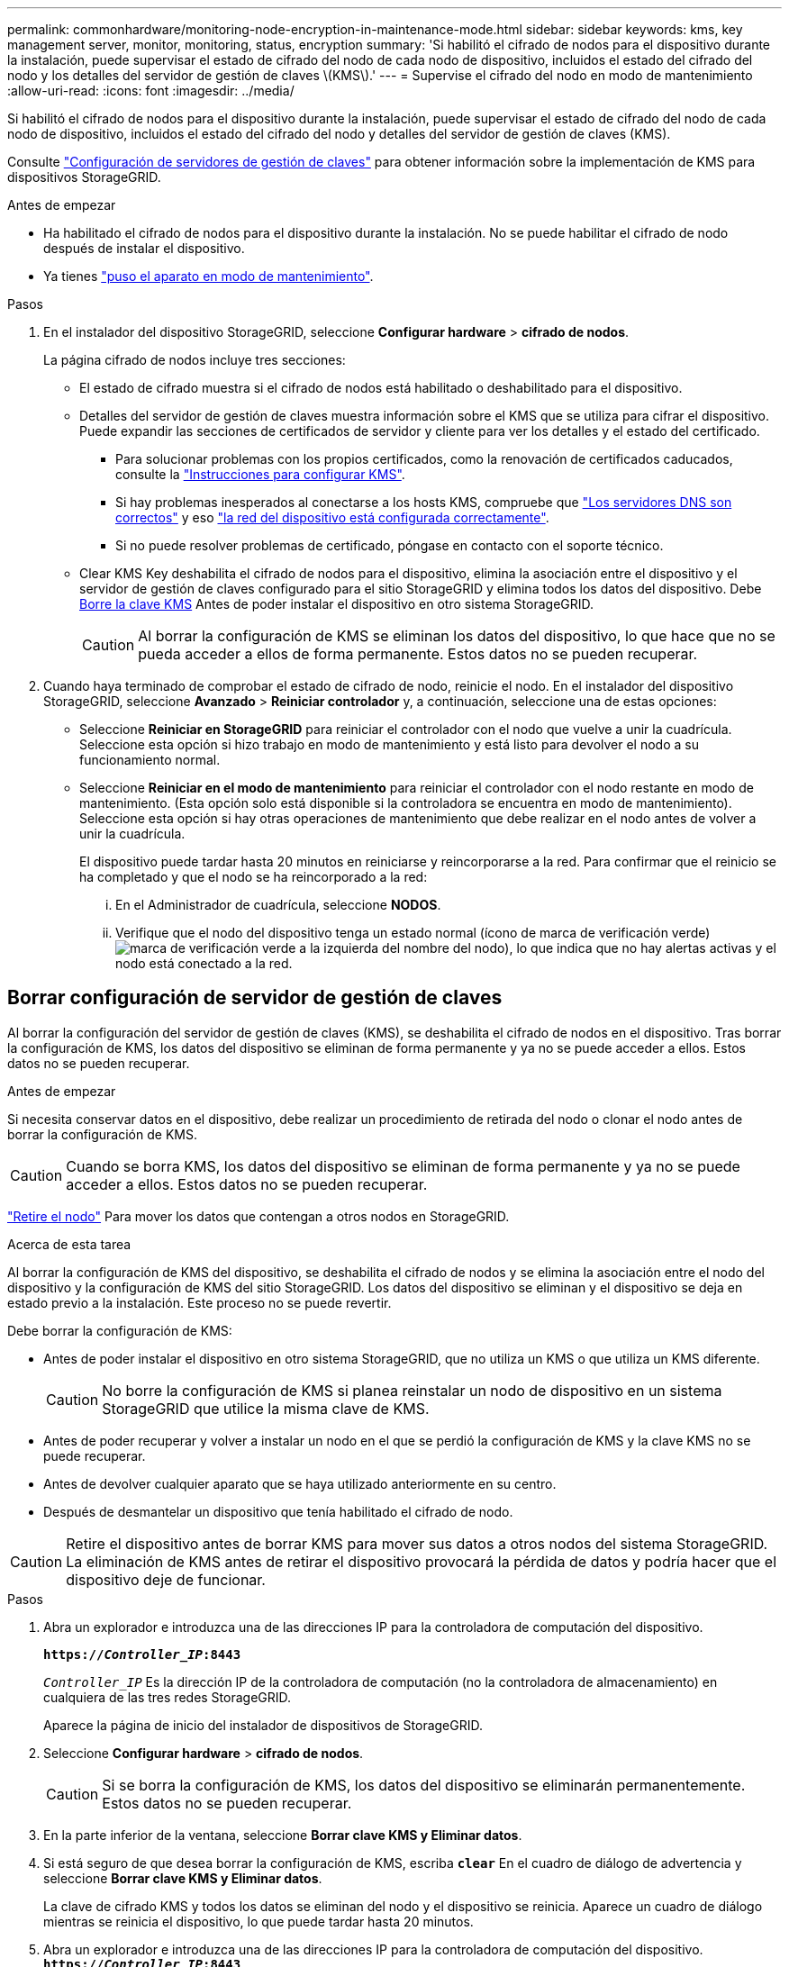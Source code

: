 ---
permalink: commonhardware/monitoring-node-encryption-in-maintenance-mode.html 
sidebar: sidebar 
keywords: kms, key management server, monitor, monitoring, status, encryption 
summary: 'Si habilitó el cifrado de nodos para el dispositivo durante la instalación, puede supervisar el estado de cifrado del nodo de cada nodo de dispositivo, incluidos el estado del cifrado del nodo y los detalles del servidor de gestión de claves \(KMS\).' 
---
= Supervise el cifrado del nodo en modo de mantenimiento
:allow-uri-read: 
:icons: font
:imagesdir: ../media/


[role="lead"]
Si habilitó el cifrado de nodos para el dispositivo durante la instalación, puede supervisar el estado de cifrado del nodo de cada nodo de dispositivo, incluidos el estado del cifrado del nodo y detalles del servidor de gestión de claves (KMS).

Consulte https://docs.netapp.com/us-en/storagegrid/admin/kms-configuring.html["Configuración de servidores de gestión de claves"^] para obtener información sobre la implementación de KMS para dispositivos StorageGRID.

.Antes de empezar
* Ha habilitado el cifrado de nodos para el dispositivo durante la instalación. No se puede habilitar el cifrado de nodo después de instalar el dispositivo.
* Ya tienes link:../commonhardware/placing-appliance-into-maintenance-mode.html["puso el aparato en modo de mantenimiento"].


.Pasos
. En el instalador del dispositivo StorageGRID, seleccione *Configurar hardware* > *cifrado de nodos*.
+
La página cifrado de nodos incluye tres secciones:

+
** El estado de cifrado muestra si el cifrado de nodos está habilitado o deshabilitado para el dispositivo.
** Detalles del servidor de gestión de claves muestra información sobre el KMS que se utiliza para cifrar el dispositivo. Puede expandir las secciones de certificados de servidor y cliente para ver los detalles y el estado del certificado.
+
*** Para solucionar problemas con los propios certificados, como la renovación de certificados caducados, consulte la https://docs.netapp.com/us-en/storagegrid/admin/kms-configuring.html["Instrucciones para configurar KMS"^].
*** Si hay problemas inesperados al conectarse a los hosts KMS, compruebe que link:../commonhardware/checking-dns-server-configuration.html["Los servidores DNS son correctos"] y eso link:../installconfig/configuring-network-links.html["la red del dispositivo está configurada correctamente"].
*** Si no puede resolver problemas de certificado, póngase en contacto con el soporte técnico.


** Clear KMS Key deshabilita el cifrado de nodos para el dispositivo, elimina la asociación entre el dispositivo y el servidor de gestión de claves configurado para el sitio StorageGRID y elimina todos los datos del dispositivo. Debe <<Borrar configuración de servidor de gestión de claves,Borre la clave KMS>> Antes de poder instalar el dispositivo en otro sistema StorageGRID.
+

CAUTION: Al borrar la configuración de KMS se eliminan los datos del dispositivo, lo que hace que no se pueda acceder a ellos de forma permanente. Estos datos no se pueden recuperar.



. Cuando haya terminado de comprobar el estado de cifrado de nodo, reinicie el nodo. En el instalador del dispositivo StorageGRID, seleccione *Avanzado* > *Reiniciar controlador* y, a continuación, seleccione una de estas opciones:
+
** Seleccione *Reiniciar en StorageGRID* para reiniciar el controlador con el nodo que vuelve a unir la cuadrícula. Seleccione esta opción si hizo trabajo en modo de mantenimiento y está listo para devolver el nodo a su funcionamiento normal.
** Seleccione *Reiniciar en el modo de mantenimiento* para reiniciar el controlador con el nodo restante en modo de mantenimiento. (Esta opción solo está disponible si la controladora se encuentra en modo de mantenimiento). Seleccione esta opción si hay otras operaciones de mantenimiento que debe realizar en el nodo antes de volver a unir la cuadrícula.
+
El dispositivo puede tardar hasta 20 minutos en reiniciarse y reincorporarse a la red.  Para confirmar que el reinicio se ha completado y que el nodo se ha reincorporado a la red:

+
... En el Administrador de cuadrícula, seleccione *NODOS*.
... Verifique que el nodo del dispositivo tenga un estado normal (ícono de marca de verificación verde)image:../media/icon_alert_green_checkmark.png["marca de verificación verde"] a la izquierda del nombre del nodo), lo que indica que no hay alertas activas y el nodo está conectado a la red.








== Borrar configuración de servidor de gestión de claves

Al borrar la configuración del servidor de gestión de claves (KMS), se deshabilita el cifrado de nodos en el dispositivo. Tras borrar la configuración de KMS, los datos del dispositivo se eliminan de forma permanente y ya no se puede acceder a ellos. Estos datos no se pueden recuperar.

.Antes de empezar
Si necesita conservar datos en el dispositivo, debe realizar un procedimiento de retirada del nodo o clonar el nodo antes de borrar la configuración de KMS.


CAUTION: Cuando se borra KMS, los datos del dispositivo se eliminan de forma permanente y ya no se puede acceder a ellos. Estos datos no se pueden recuperar.

https://docs.netapp.com/us-en/storagegrid/maintain/grid-node-decommissioning.html["Retire el nodo"^] Para mover los datos que contengan a otros nodos en StorageGRID.

.Acerca de esta tarea
Al borrar la configuración de KMS del dispositivo, se deshabilita el cifrado de nodos y se elimina la asociación entre el nodo del dispositivo y la configuración de KMS del sitio StorageGRID. Los datos del dispositivo se eliminan y el dispositivo se deja en estado previo a la instalación. Este proceso no se puede revertir.

Debe borrar la configuración de KMS:

* Antes de poder instalar el dispositivo en otro sistema StorageGRID, que no utiliza un KMS o que utiliza un KMS diferente.
+

CAUTION: No borre la configuración de KMS si planea reinstalar un nodo de dispositivo en un sistema StorageGRID que utilice la misma clave de KMS.

* Antes de poder recuperar y volver a instalar un nodo en el que se perdió la configuración de KMS y la clave KMS no se puede recuperar.
* Antes de devolver cualquier aparato que se haya utilizado anteriormente en su centro.
* Después de desmantelar un dispositivo que tenía habilitado el cifrado de nodo.



CAUTION: Retire el dispositivo antes de borrar KMS para mover sus datos a otros nodos del sistema StorageGRID. La eliminación de KMS antes de retirar el dispositivo provocará la pérdida de datos y podría hacer que el dispositivo deje de funcionar.

.Pasos
. Abra un explorador e introduzca una de las direcciones IP para la controladora de computación del dispositivo.
+
`*https://_Controller_IP_:8443*`

+
`_Controller_IP_` Es la dirección IP de la controladora de computación (no la controladora de almacenamiento) en cualquiera de las tres redes StorageGRID.

+
Aparece la página de inicio del instalador de dispositivos de StorageGRID.

. Seleccione *Configurar hardware* > *cifrado de nodos*.
+

CAUTION: Si se borra la configuración de KMS, los datos del dispositivo se eliminarán permanentemente. Estos datos no se pueden recuperar.

. En la parte inferior de la ventana, seleccione *Borrar clave KMS y Eliminar datos*.
. Si está seguro de que desea borrar la configuración de KMS, escriba `*clear*` En el cuadro de diálogo de advertencia y seleccione *Borrar clave KMS y Eliminar datos*.
+
La clave de cifrado KMS y todos los datos se eliminan del nodo y el dispositivo se reinicia.  Aparece un cuadro de diálogo mientras se reinicia el dispositivo, lo que puede tardar hasta 20 minutos.

. Abra un explorador e introduzca una de las direcciones IP para la controladora de computación del dispositivo. +
`*https://_Controller_IP_:8443*`
+
`_Controller_IP_` Es la dirección IP de la controladora de computación (no la controladora de almacenamiento) en cualquiera de las tres redes StorageGRID.

+
Aparece la página de inicio del instalador de dispositivos de StorageGRID.

. Seleccione *Configurar hardware* > *cifrado de nodos*.
. Compruebe que el cifrado de nodos está desactivado y que la información de claves y certificados de *Detalles del servidor de administración de claves* y el control *Borrar clave KMS y Eliminar datos* se eliminan de la ventana.
+
El cifrado de nodos no se puede volver a habilitar en el dispositivo hasta que se vuelva a instalar en un grid.



.Después de terminar
Una vez que el dispositivo se haya reiniciado y haya verificado que se ha borrado KMS y que el dispositivo está en estado previo a la instalación, puede quitar físicamente el dispositivo del sistema de StorageGRID. Consulte la https://docs.netapp.com/us-en/storagegrid/maintain/preparing-appliance-for-reinstallation-platform-replacement-only.html["instrucciones para preparar el aparato para su reinstalación"^].
